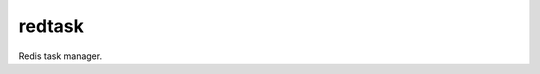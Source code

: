 redtask
=======

.. image:: https://www.travis-ci.org/appstore-zencore/redtask.svg?branch=master
    :target: https://www.travis-ci.org/appstore-zencore/redtask

Redis task manager.


